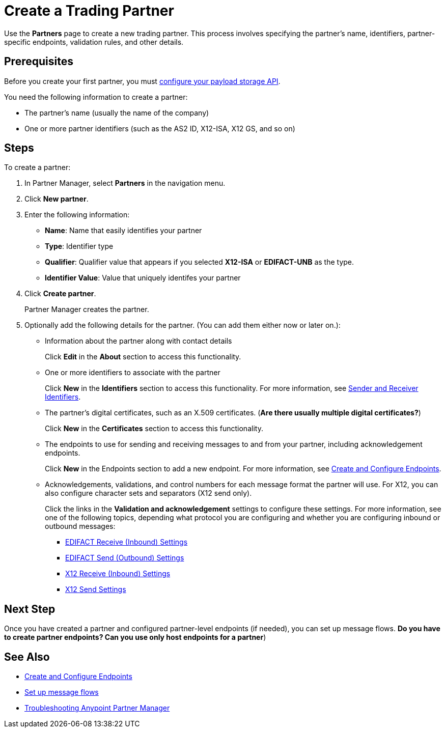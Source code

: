 = Create a Trading Partner

Use the *Partners* page to create a new trading partner. This process involves specifying the partner's name, identifiers, partner-specific endpoints, validation rules, and other details.

== Prerequisites

Before you create your first partner, you must xref:setup-payload-storage-API.adoc[configure your payload storage API].

You need the following information to create a partner:

* The partner's name (usually the name of the company)
* One or more partner identifiers (such as the AS2 ID, X12-ISA, X12 GS, and so on)

== Steps

To create a partner:

. In Partner Manager, select *Partners* in the navigation menu.
. Click *New partner*.
. Enter the following information:
* *Name*: Name that easily identifies your partner
* *Type*: Identifier type
* *Qualifier*: Qualifier value that appears if you selected *X12-ISA* or *EDIFACT-UNB* as the type.
* *Identifier Value*: Value that uniquely identifes your partner
. Click *Create partner*.
+
Partner Manager creates the partner.
+
. Optionally add the following details for the partner. (You can add them either now or later on.):
+
* Information about the partner along with contact details
+
Click *Edit* in the *About* section to access this functionality.
* One or more identifiers to associate with the partner
+
Click *New* in the *Identifiers* section to access this functionality. For more information, see xref:partner-manager-identifiers[Sender and Receiver Identifiers].
+
* The partner's digital certificates, such as an X.509 certificates. (*Are there usually multiple digital certificates?*)
+
Click *New* in the *Certificates* section to access this functionality.
+
* The endpoints to use for sending and receiving messages to and from your partner, including acknowledgement endpoints.
+
Click *New* in the Endpoints section to add a new endpoint. For more information, see xref:create-endpoint.adoc[Create and Configure Endpoints].
+
*  Acknowledgements, validations, and control numbers for each message format the partner will use. For X12, you can also configure character sets and separators (X12 send only).
+
Click the links in the *Validation and acknowledgement* settings to configure these settings. For more information, see one of the following topics, depending what protocol you are configuring and whether you are configuring inbound or outbound messages:
+
** xref:edifact-receive-read-settings.adoc[EDIFACT Receive (Inbound) Settings]
** xref:edifact-send-settings.adoc[EDIFACT Send (Outbound) Settings]
** xref:x12-receive-read-settings.adoc[X12 Receive (Inbound) Settings]
** xref:X12-send-settings.adoc[X12 Send Settings]

== Next Step

Once you have created a partner and configured partner-level endpoints (if needed), you can set up message flows. *Do you have to create partner endpoints? Can you use only host endpoints for a partner*)

== See Also

* xref:create-endpoint.adoc[Create and Configure Endpoints]
* xref:message-flows.adoc[Set up message flows]
* xref:troubleshooting.adoc[Troubleshooting Anypoint Partner Manager]
